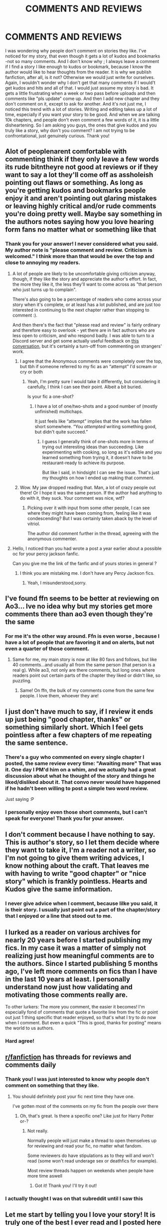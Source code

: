 #+TITLE: COMMENTS AND REVIEWS

* COMMENTS AND REVIEWS
:PROPERTIES:
:Author: MissNerdy01
:Score: 36
:DateUnix: 1613421909.0
:DateShort: 2021-Feb-16
:FlairText: Discussion
:END:
I was wondering why people don't comment on stories they like. I've noticed for my story, that even though it gets a lot of kudos and bookmarks -not so many comments. And I don't know why ; I always leave a comment if I find a story I like enough to kudos or bookmark, because I know the author would like to hear thoughts from the reader. It is why we publish fanfiction, after all, is it not? Otherwise we would just write for ourselves. Again, I wouldn't wonder why I don't get that many comments if I would't get kudos and hits and all of that. I would just assume my story is bad. It gets a little frustrating when a week or two pass before uploads and then comments like "pls update" come up. And then I add new chapter and they don't comment on it, except to ask for another. And it's not just me, I noticed this trend with a lot of stories. Writing and editing takes up a lot of time, especially if you want your story to be good. And when we are talking 10k chapters, and people don't even comment a few words of it, it is a little disheartening. So I am asking you guys, the ones that give kudos and you truly like a story, why don't you comment? I am not trying to be confrontational, just genuinely curious. Thank you!


** Alot of peoplenarent comfortable with commenting think if they only leave a few words its rude bitntheyre not good at reviews or if they want to say a lot they'll come off as assholeish pointing out flaws or something. As long as you're getting kudos and bookmarks people enjoy it and aren't pointing out glaring mistakes or leaving highly critical and/or rude comments you're doing pretty well. Maybe say something in the authors notes saying how you love hearing form fans no matter what or something like that
:PROPERTIES:
:Author: Aniki356
:Score: 33
:DateUnix: 1613422359.0
:DateShort: 2021-Feb-16
:END:

*** Thank you for your answer! I never considered what you said. My author note is "please comment and review. Criticism is welcomed." I think more than that would be over the top and close to annoying my readers.
:PROPERTIES:
:Author: MissNerdy01
:Score: 2
:DateUnix: 1613422592.0
:DateShort: 2021-Feb-16
:END:

**** A lot of people are likely to be uncomfortable giving criticism anyway, though, if they like the story and appreciate the author's effort. In fact, the more they like it, the less they'll want to come across as "that person who just turns up to complain".

There's also going to be a percentage of readers who come across your story when it's complete, or at least has a lot published, and are just too interested in continuing to the next chapter rather than stopping to comment :).

And then there's the fact that "please read and review" is fairly ordinary and therefore easy to overlook - yet there are in fact authors who are less open to criticism, and who respond badly. I was able to turn to a Discord server and get some actually useful feedback on [[https://archiveofourown.org/comments/379742895][this conversation]], but it's certainly a turn-off from commenting on strangers' work.
:PROPERTIES:
:Author: thrawnca
:Score: 7
:DateUnix: 1613449064.0
:DateShort: 2021-Feb-16
:END:

***** I agree that the Anonymous comments were completely over the top, but tbh if someone referred to my fic as an “attempt” I'd scream or cry or both
:PROPERTIES:
:Author: account_394
:Score: 3
:DateUnix: 1613460151.0
:DateShort: 2021-Feb-16
:END:

****** Yeah, I'm pretty sure I would take it differently, but considering it carefully, I think I can see their point. Albeit a bit buried.

Is your fic a one-shot?
:PROPERTIES:
:Author: thrawnca
:Score: 1
:DateUnix: 1613460402.0
:DateShort: 2021-Feb-16
:END:

******* I have a lot of one/two-shots and a good number of (mostly unfinished) multichaps.

It just feels like “attempt” implies that the work has fallen short somewhere. “You /attempted/ writing something good, but didn't quite succeed.”
:PROPERTIES:
:Author: account_394
:Score: 1
:DateUnix: 1613460483.0
:DateShort: 2021-Feb-16
:END:

******** I guess I generally think of one-shots more in terms of trying out interesting ideas than succeeding. Like experimenting with cooking, so long as it's edible and you learned something from trying it, it doesn't have to be restaurant-ready to achieve its purpose.

But like I said, in hindsight I can see the issue. That's just my thoughts on how I ended up making that comment.
:PROPERTIES:
:Author: thrawnca
:Score: 1
:DateUnix: 1613460705.0
:DateShort: 2021-Feb-16
:END:


***** Wow. My jaw dropped reading that. Man, a lot of crazy people out there! Or I hope it was the same person. If the author had anything to do with it, they suck. Your comment was nice, wtf?
:PROPERTIES:
:Author: MissNerdy01
:Score: 1
:DateUnix: 1613454995.0
:DateShort: 2021-Feb-16
:END:

****** Picking over it with input from some other people, I can see where they might have been coming from, feeling like it was condescending? But I was certainly taken aback by the level of vitriol.

The author did comment further in the thread, agreeing with the anonymous commenter.
:PROPERTIES:
:Author: thrawnca
:Score: 1
:DateUnix: 1613459006.0
:DateShort: 2021-Feb-16
:END:


**** Hello, I noticed than you had wrote a post a year earlier about a possible oc for your percy jackson fanfic.

Can you give me the link of the fanfic and of yours stories in general ?
:PROPERTIES:
:Author: DaemonTargaryen13
:Score: 1
:DateUnix: 1620371241.0
:DateShort: 2021-May-07
:END:

***** I think you are mistaking me. I don't have any Percy Jackson fics.
:PROPERTIES:
:Author: MissNerdy01
:Score: 1
:DateUnix: 1620379886.0
:DateShort: 2021-May-07
:END:

****** Yeah, I misunderstood,sorry.
:PROPERTIES:
:Author: DaemonTargaryen13
:Score: 1
:DateUnix: 1620428788.0
:DateShort: 2021-May-08
:END:


** I've found ffn seems to be better at reviewing on Ao3... Ive no idea why but my stories get more comments there than ao3 even though they're the same
:PROPERTIES:
:Author: WhistlingBanshee
:Score: 11
:DateUnix: 1613423242.0
:DateShort: 2021-Feb-16
:END:

*** For me it's the other way around. Ffn is even worse , because I have a lot of people that are favoring it and on alerts, but not even a quarter of those comment.
:PROPERTIES:
:Author: MissNerdy01
:Score: 4
:DateUnix: 1613423399.0
:DateShort: 2021-Feb-16
:END:

**** Same for me, my main story is now at like 80 favs and follows, but like 40 comments...and usually all from the same person (that person is a real g). While ao3, not only are there comments, but long ones where readers point out certain parts of the chapter they liked or didn't like, so puzzling.
:PROPERTIES:
:Author: EmMacca
:Score: 4
:DateUnix: 1613444034.0
:DateShort: 2021-Feb-16
:END:

***** Same! On ffn, the bulk of my comments come from the same few people. I love them, whoever they are!
:PROPERTIES:
:Author: MissNerdy01
:Score: 4
:DateUnix: 1613455300.0
:DateShort: 2021-Feb-16
:END:


** I just don't have much to say, if I review it ends up just being "good chapter, thanks" or something similarly short. Which I feel gets pointless after a few chapters of me repeating the same sentence.
:PROPERTIES:
:Author: PuddlingPanda
:Score: 17
:DateUnix: 1613426658.0
:DateShort: 2021-Feb-16
:END:

*** There's a guy who commented on every single chapter I posted, the same review every time: "Awaiting more" That was it. One day I PM'd him on a whim, and we actually had a great discussion about what he thought of the story and things he liked/disliked about it. That convo never would have happened if he hadn't been willing to post a simple two word review.

Just saying :P
:PROPERTIES:
:Score: 14
:DateUnix: 1613429495.0
:DateShort: 2021-Feb-16
:END:


*** I personally enjoy even those short comments, but I can't speak for everyone! Thank you for your answer.
:PROPERTIES:
:Author: MissNerdy01
:Score: 6
:DateUnix: 1613427045.0
:DateShort: 2021-Feb-16
:END:


** I don't comment because I have nothing to say. This is author's story, so I let them decide where they want to take it, I'm a reader not a writer, so I'm not going to give them writing advices, I know nothing about the craft. That leaves me with having to write "good chapter" or "nice story" which is frankly pointless. Hearts and Kudos give the same information.
:PROPERTIES:
:Author: PurpleThyme
:Score: 8
:DateUnix: 1613427010.0
:DateShort: 2021-Feb-16
:END:

*** I never give advice when I comment, because lilke you said, it is their story. I usually just point out a part of the chapter/story that I enjoyed or a line that stood out to me.
:PROPERTIES:
:Author: MissNerdy01
:Score: 5
:DateUnix: 1613427212.0
:DateShort: 2021-Feb-16
:END:


** I lurked as a reader on various archives for nearly 20 years before I started publishing my fics. In my case it was a matter of simply not realizing just how meaningful comments are to the authors. Since I started publishing 5 months ago, I've left more comments on fics than I have in the last 10 years at least. I personally understand now just how validating and motivating those comments really are.

To other lurkers: The more you comment, the easier it becomes! I'm especially fond of comments that quote a favorite line from the fic or point out just 1 thing specific that reader enjoyed, so that's what I try to do now when I comment. But even a quick "This is good, thanks for posting" means the world to us authors.
:PROPERTIES:
:Author: JalapenoEyePopper
:Score: 8
:DateUnix: 1613431227.0
:DateShort: 2021-Feb-16
:END:

*** Hard agree!
:PROPERTIES:
:Author: MissNerdy01
:Score: 3
:DateUnix: 1613431329.0
:DateShort: 2021-Feb-16
:END:


** [[/r/fanfiction][r/fanfiction]] has threads for reviews and comments daily
:PROPERTIES:
:Author: Bleepbloopbotz2
:Score: 5
:DateUnix: 1613422420.0
:DateShort: 2021-Feb-16
:END:

*** Thank you! I was just interested to know why people don't comment on something that they like.
:PROPERTIES:
:Author: MissNerdy01
:Score: 3
:DateUnix: 1613422663.0
:DateShort: 2021-Feb-16
:END:

**** You should definitely post your fic next time they have one.

I've gotten most of the comments on my fic from the people over there
:PROPERTIES:
:Author: Bleepbloopbotz2
:Score: 2
:DateUnix: 1613423620.0
:DateShort: 2021-Feb-16
:END:

***** Oh, that's great. Is there a specific one? Like just for Harry Potter or-?
:PROPERTIES:
:Author: MissNerdy01
:Score: 2
:DateUnix: 1613423707.0
:DateShort: 2021-Feb-16
:END:

****** Not really.

Normally people will just make a thread to open themselves up for reviewing and read your fic, no matter what fandom.

Some reviewers do have stipulations as to they will and won't read (some won't read underage sex or deathfics for example).

Most review threads happen on weekends when people have more time aswell
:PROPERTIES:
:Author: Bleepbloopbotz2
:Score: 2
:DateUnix: 1613423861.0
:DateShort: 2021-Feb-16
:END:

******* Got it! Thank you! I'll try it out!
:PROPERTIES:
:Author: MissNerdy01
:Score: 2
:DateUnix: 1613423915.0
:DateShort: 2021-Feb-16
:END:


*** I actually thought I was on that subreddit until I saw this
:PROPERTIES:
:Author: IntheSilent
:Score: 3
:DateUnix: 1613446042.0
:DateShort: 2021-Feb-16
:END:


** Let me start by telling you I love your story! It is truly one of the best I ever read and I posted here once or twice.

I guess this question isn't for me, because I always try to comment - on any work I like, not only yours, but that is because I am an author myself.

I don't think people realise how had it is to write and they joy we get when we see people's thoughts. I think it boils down to that.

There were also some of your chapters where I didn't comment because I was so amazed, I couldn't even find words.
:PROPERTIES:
:Author: LeveMeAloone
:Score: 5
:DateUnix: 1613422470.0
:DateShort: 2021-Feb-16
:END:

*** Thank you! Yes, you are right. Maybe if the readers aren't authors themselves they don't understand what a joy is to get a review, even one with criticism.
:PROPERTIES:
:Author: MissNerdy01
:Score: 2
:DateUnix: 1613422723.0
:DateShort: 2021-Feb-16
:END:


** I don't comment a lot because I put a lot of effort into my comments, and that's not always effort I can give depending on how I feel with my health issues. I would even say it's not an effort I can give most of the time. Once in a while, though, when a story is really /that/ good, I'll leave a review/comment that's somewhere between 200-1,000 words long, because I want the author to know how much I love their story.
:PROPERTIES:
:Author: kayjayme813
:Score: 3
:DateUnix: 1613424913.0
:DateShort: 2021-Feb-16
:END:

*** That is amazing of you, to write comments like that, when you can.
:PROPERTIES:
:Author: MissNerdy01
:Score: 1
:DateUnix: 1613425074.0
:DateShort: 2021-Feb-16
:END:


** That's me. I don't comment much because I'm lazy. Unless its something just so amazing that i cant help but write a wall of text.
:PROPERTIES:
:Author: ree075
:Score: 3
:DateUnix: 1613442016.0
:DateShort: 2021-Feb-16
:END:


** I only recently found this post by searching Ouroboros on a whim so sorry for the late reply and first things first hello dear author, I'm in love with your story and am so stoked that I've found you on reddit. Thank you for the masterpiece that is your story. It's the first ever self-cest that I've read and thank you for welconing me over to the dark side lol.

The main reason I don't review or comment much is that hasn't been mentioned in this thread yet is because of the nature of fanfiction itself for me personally, mainly that it's free. I love talking about things that I've read with people, pointing out characters and plot holes and things I don't like about the story itself when I spend money on it.

Fanfiction on the other hand, is free. I don't spend my money or support the author in any way. So writing reviews often makes me uncomfortable. Add to that English not being my first language and my terrible writing .I suck at writing even in my native language, so I prefer speaking because it gets the tone right-something I feel I always fail at when I write so I'm usually afraid that my comment, however well intentioned it is, might come across as off putting to the author when I try to honestly review their work- which they selflessly spend their time and effort and made available for free.

I haven't ever come across a story where I liked everything (that's why fanfictions exist in the first place) but another thing is that for me fanfiction is meant to be fun, a hobby so I'm cautious about telling the author I think their OC is a dick or that the story is dragging or I don't agree with their characterisation, or I would have preferred it if they wrote more about a plot point I feel they rushed, and no I don't think most 11 year olds behave or speak like that, the story is getting too convoluted with all the sub plots and the hundreds of characters that I'm having trouble keeping up etc. , something I won't mind talking about if it were a published work I bought.

So basically I rarely reviews because for me it's a self indulgence for the author which they've gennerously shared for free, so with my limited English and lack of writing skills I would feel like an asshole if the author was affected because of something insensitive I wrote because I didn't get the tone right or wrote something that could be misinterpreted, even if my intention was to praise the story to heaven and back I honestly feel it would be better to just lurk and be safe than sorry.
:PROPERTIES:
:Author: _Guntz___
:Score: 2
:DateUnix: 1619340645.0
:DateShort: 2021-Apr-25
:END:

*** Oh I am so happy you like Ouroboros! Your reasons are completely valid, of course! But if I may suggest, I hope you don't mind, what you said in your first paragraph is a lovely comment. You could leave something like that for any author whose story you enjoy and it would make them very happy. Even a ❤ or a "i like this!" Is enough for most authors to enjoy. Like you said, we write for free. We don't make money or any profit. So us authors only get comments as "payment" so to speak. Kudos/likes too, but the comments are the moat valuable. Anyway, thank you for your answer and btw, your english is great! I am not a native speaker either, but I understood you just fine!
:PROPERTIES:
:Author: MissNerdy01
:Score: 1
:DateUnix: 1619539169.0
:DateShort: 2021-Apr-27
:END:


** I try to comment in the stories that I like, but most of the time I only do it once or once every few chapters if I really love it. English is not my first language so a lot of times its hard to comment something interesting, so I feel that if I comment every chapter it will be very repetitive for the author, cause I don't feel comfortable writing a lot of things in english
:PROPERTIES:
:Author: FranZarichPotter
:Score: 2
:DateUnix: 1613423474.0
:DateShort: 2021-Feb-16
:END:

*** As an author, I can guarantee no author would mind if you repeat yourself. But you make a valid point.
:PROPERTIES:
:Author: MissNerdy01
:Score: 1
:DateUnix: 1613423589.0
:DateShort: 2021-Feb-16
:END:


** To be honest, before I started writing I almost never left reviews. Now, I try to always tell an author if I enjoyed their story.

As for why, when I think back, I honestly didn't really think much of the author; I wasn't a very dedicated fanfiction reader (never made an FFN account until I published my first fic), and I'd only read maybe 2-3 stories per month.

I think that it is like another commenter said, that readers just aren't aware of how much work goes into writing our fics. The favs and follows (I use FFN, not AO3) make a lot of sense if you think of your readers strictly as consumers. They're not really invested in the process, not interested in how/why you go about writing it, they just want to read it. That's flattering, although I agree with you it isn't as satisfying as actually reading someone's review telling you that they enjoy your work!

Truthfully, making my own discord channel was the best decision I ever made RE: fanfiction. Even though only about 5-10% of my readers joined, it still helps me out so much to be able to have conversations with them, offer them sneak peeks, talk about my plots, and get instant feedback. Idk what your numbers are like (I didn't create a discord until I had over 1,000 fav/follows on my first story), but it may be worth considering for you!
:PROPERTIES:
:Score: 2
:DateUnix: 1613425109.0
:DateShort: 2021-Feb-16
:END:

*** I never even thought of making a discord! That is a great idea. Yeah, I think that seems to be the consensus : readers don't really think much of the authors, they just want the story.
:PROPERTIES:
:Author: MissNerdy01
:Score: 2
:DateUnix: 1613425336.0
:DateShort: 2021-Feb-16
:END:


** Commenting is really difficult for me because of anxiety and some toxic expierences I made in the past. On most days it is pretty much impossible. And I know a few other people with similar problems. I do want to comment and I often feel bad about reading a story without leaving any review at all, but I found that trying to force myself or stressing about it just makes it worse. I love the kudo function on ao3, because it gives me the chance to show my appreciation at least a little bit. It's great for the quieter and shyer readers!
:PROPERTIES:
:Author: FracturedFabrication
:Score: 2
:DateUnix: 1613430406.0
:DateShort: 2021-Feb-16
:END:

*** Thank you for your answer!
:PROPERTIES:
:Author: MissNerdy01
:Score: 1
:DateUnix: 1613430716.0
:DateShort: 2021-Feb-16
:END:


** I normally try to leave reviews on stories I've read. But sometimes I tend to spread the reviews out. Especially if I don't have much to say outside of "I like this, please write more." Which I personally feel is counterproductive over time.

So, I tend to leave a review when I really have something to say, when it's a work in process. Or, if it's a completed work, I will leave a review at the final chapter, thanking the author for writing it, what I liked about it, etc.
:PROPERTIES:
:Author: NotSoSnarky
:Score: 2
:DateUnix: 1613450204.0
:DateShort: 2021-Feb-16
:END:

*** Oh, yes. This is totally fine. Or it would be, for me. I don't expect anyone to comment on every chapter. It's the people that like the story but never review it, not even once, that are making me wonder. One review is fine.
:PROPERTIES:
:Author: MissNerdy01
:Score: 1
:DateUnix: 1613455171.0
:DateShort: 2021-Feb-16
:END:


** Personally, it kinda hits my social anxiety.. i can give a kudos, but to try to say words on a bad day can just be paralyzing. On good days i can drop an emoji bomb of love, but i find myself consuming the most fan fic on my bad days.

Sorry. I'm not trying to hurt those i look to during my self care time.
:PROPERTIES:
:Author: twinkle_bright
:Score: 2
:DateUnix: 1613475817.0
:DateShort: 2021-Feb-16
:END:


** I'm lazy, unless it's something that's so amazing that I binge read all 40 chapter that day.
:PROPERTIES:
:Author: IazygIamgirI
:Score: 2
:DateUnix: 1613493725.0
:DateShort: 2021-Feb-16
:END:

*** Username checks out 🤣
:PROPERTIES:
:Author: MissNerdy01
:Score: 2
:DateUnix: 1613493870.0
:DateShort: 2021-Feb-16
:END:

**** Bye completely forgot abt my username ✋💀😭
:PROPERTIES:
:Author: IazygIamgirI
:Score: 2
:DateUnix: 1613517968.0
:DateShort: 2021-Feb-17
:END:

***** Can you give me the link to your percy jackson fanfiction ? A year earlier, you had done a post where you were asking about ideas for the godly parent of your OC, and I do want to read your story.
:PROPERTIES:
:Author: DaemonTargaryen13
:Score: 1
:DateUnix: 1620428850.0
:DateShort: 2021-May-08
:END:


** I think many people are just too lazy to do it.

Do you post under the username you here? I would like to read a story of yours.
:PROPERTIES:
:Author: HadrianJP
:Score: 2
:DateUnix: 1613424328.0
:DateShort: 2021-Feb-16
:END:

*** [[https://archiveofourown.org/works/24476011/chapters/59074657]] Please, don't feel obligated to comment, just because I made this post! Or to like it!
:PROPERTIES:
:Author: MissNerdy01
:Score: 3
:DateUnix: 1613424720.0
:DateShort: 2021-Feb-16
:END:

**** Thanks, I will definitely give it a try. The premise sounds interesting and Tom is an interesting character :)
:PROPERTIES:
:Author: HadrianJP
:Score: 1
:DateUnix: 1613425444.0
:DateShort: 2021-Feb-16
:END:

***** It's not for everyone, so I understand if you aren't into it.
:PROPERTIES:
:Author: MissNerdy01
:Score: 1
:DateUnix: 1613425539.0
:DateShort: 2021-Feb-16
:END:

****** It might take a while, for me to read it, because I am currently reading a 800 k fic, but afterwards. Just so you know it's me then, my username there is lunamuriel (haven't posted anything there myself).
:PROPERTIES:
:Author: HadrianJP
:Score: 1
:DateUnix: 1613425960.0
:DateShort: 2021-Feb-16
:END:

******* No hurry! 800k fic sounds great! I really like the long ones! Enjoy!
:PROPERTIES:
:Author: MissNerdy01
:Score: 1
:DateUnix: 1613426109.0
:DateShort: 2021-Feb-16
:END:

******** Thank you :)
:PROPERTIES:
:Author: HadrianJP
:Score: 1
:DateUnix: 1613426414.0
:DateShort: 2021-Feb-16
:END:


** English isn't my first language, so I don't send comments for fanfictions that are in the English language. I have a fear that I'm not going to fully translate my thoughts when writing and accidentally offend a writer when I'm trying to give constructive criticism or advice for a certain area.
:PROPERTIES:
:Author: whatthefuck134jw14
:Score: 1
:DateUnix: 1613427405.0
:DateShort: 2021-Feb-16
:END:

*** I would hope no author takes offence for a simple misunderstanding, but I am sure there are some out there. I personally don't mind criticism- I encourage it. Thank you for your answer.
:PROPERTIES:
:Author: MissNerdy01
:Score: 1
:DateUnix: 1613427632.0
:DateShort: 2021-Feb-16
:END:


** I have noticed this a lot as well. For years when I was in the Harry Potter fandom, I urged people to critique my writing and they could say whatever they wanted. I found that I got more reviews on [[https://fanfiction.net][fanfiction.net]] than I did on archiveofourown. I did get a lot more kudos and bookmarks on my work, though. I always assumed that people were waiting for the fic to be done before they commented on it. I found on A03 that people were more receptive to a story that was completed than the ones that were being updated every now and then.

But I think it depends on the fandom as well. I participated in a very small fandom that wasn't Harry Potter and I got a lot of reviews on my fics as I was uploading them.
:PROPERTIES:
:Author: TiffWaffles
:Score: 1
:DateUnix: 1613440774.0
:DateShort: 2021-Feb-16
:END:

*** Oh, yes! The completed story stuff! You're right! A lot wait to see it finished. In that case, I hope I get a few hundred comments on my last chapter 😄
:PROPERTIES:
:Author: MissNerdy01
:Score: 1
:DateUnix: 1613454601.0
:DateShort: 2021-Feb-16
:END:


** you should write something really badly and argue with the readers... if I remember correctly My Immortal had tens of thousands of reviews.
:PROPERTIES:
:Author: I_love_DPs
:Score: 1
:DateUnix: 1613514399.0
:DateShort: 2021-Feb-17
:END:


** I tend to believe that it means my story didn't connect with them enough for them to leave a review. Basically, that they didn't like it enough or that my characters didn't inspire them enough emotionally. To me, review/fav ratios are an indicator of a reader's engagement with the fic. A low ratio means that the story doesn't connect with readers for whatever reason, and many readers couldn't even be bothered to leave an in-depth comment. So I find that it's a form of criticism in itself.
:PROPERTIES:
:Author: kyella14
:Score: 1
:DateUnix: 1613531147.0
:DateShort: 2021-Feb-17
:END:

